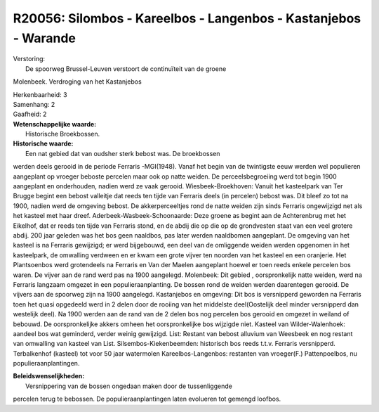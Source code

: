 R20056: Silombos - Kareelbos - Langenbos - Kastanjebos - Warande
================================================================

| Verstoring:
|  De spoorweg Brussel-Leuven verstoort de continuïteit van de groene
Molenbeek. Verdroging van het Kastanjebos

| Herkenbaarheid: 3

| Samenhang: 2

| Gaafheid: 2

| **Wetenschappelijke waarde:**
|  Historische Broekbossen.

| **Historische waarde:**
|  Een nat gebied dat van oudsher sterk bebost was. De broekbossen
werden deels gerooid in de periode Ferraris -MGI(1948). Vanaf het begin
van de twintigste eeuw werden wel populieren aangeplant op vroeger
beboste percelen maar ook op natte weiden. De perceelsbegroeiing werd
tot begin 1900 aangeplant en onderhouden, nadien werd ze vaak gerooid.
Wiesbeek-Broekhoven: Vanuit het kasteelpark van Ter Brugge begint een
bebost valleitje dat reeds ten tijde van Ferraris deels (in percelen)
bebost was. Dit bleef zo tot na 1900, nadien werd de omgeving bebost. De
akkerperceeltjes rond de natte weiden zijn sinds Ferraris ongewijzigd
net als het kasteel met haar dreef. Aderbeek-Wasbeek-Schoonaarde: Deze
groene as begint aan de Achterenbrug met het Eikelhof, dat er reeds ten
tijde van Ferraris stond, en de abdij die op die op de grondvesten staat
van een veel grotere abdij. 200 jaar geleden was het bos geen naaldbos,
pas later werden naaldbomen aangeplant. De omgeving van het kasteel is
na Ferraris gewijzigd; er werd bijgebouwd, een deel van de omliggende
weiden werden opgenomen in het kasteelpark, de omwalling verdween en er
kwam een grote vijver ten noorden van het kasteel en een oranjerie. Het
Plantsoenbos werd grotendeels na Ferraris en Van der Maelen aangeplant
hoewel er toen reeds enkele percelen bos waren. De vijver aan de rand
werd pas na 1900 aangelegd. Molenbeek: Dit gebied , oorspronkelijk natte
weiden, werd na Ferraris langzaam omgezet in een populieraanplanting. De
bossen rond de weiden werden daarentegen gerooid. De vijvers aan de
spoorweg zijn na 1900 aangelegd. Kastanjebos en omgeving: Dit bos is
versnipperd geworden na Ferraris toen het quasi opgedeeld werd in 2
delen door de rooiing van het middelste deel(Oostelijk deel minder
versnipperd dan westelijk deel). Na 1900 werden aan de rand van de 2
delen bos nog percelen bos gerooid en omgezet in weiland of bebouwd. De
oorspronkelijke akkers omheen het oorspronkelijke bos wijzigde niet.
Kasteel van Wilder-Walenhoek: aandeel bos wat geminderd, verder weinig
gewijzigd. List: Restant van bebost alluvium van Weesbeek en nog restant
van omwalling van kasteel van List. Silsembos-Kiekenbeemden: historisch
bos reeds t.t.v. Ferraris versnipperd. Terbalkenhof (kasteel) tot voor
50 jaar watermolen Kareelbos-Langenbos: restanten van vroeger(F.)
Pattenpoelbos, nu populieraanplantingen.



| **Beleidswenselijkheden:**
|  Versnippering van de bossen ongedaan maken door de tussenliggende
percelen terug te bebossen. De populieraanplantingen laten evolueren tot
gemengd loofbos.
